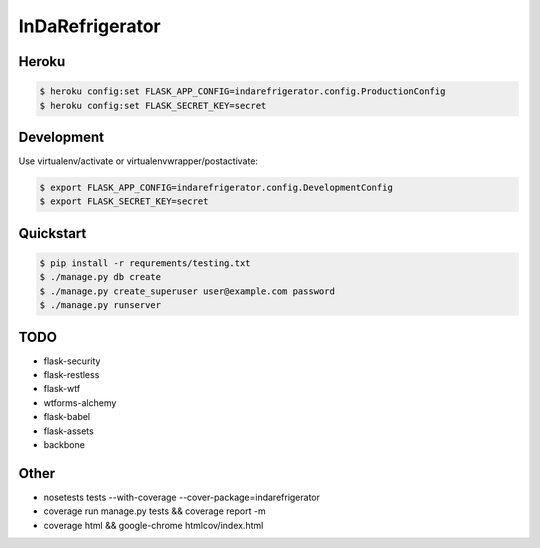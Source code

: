 InDaRefrigerator
================


Heroku
------

.. code-block:: bash

    $ heroku config:set FLASK_APP_CONFIG=indarefrigerator.config.ProductionConfig
    $ heroku config:set FLASK_SECRET_KEY=secret


Development
-----------

Use virtualenv/activate or virtualenvwrapper/postactivate:

.. code-block:: bash

    $ export FLASK_APP_CONFIG=indarefrigerator.config.DevelopmentConfig
    $ export FLASK_SECRET_KEY=secret

Quickstart
----------

.. code-block:: bash

    $ pip install -r requrements/testing.txt
    $ ./manage.py db create
    $ ./manage.py create_superuser user@example.com password
    $ ./manage.py runserver

TODO
----

* flask-security
* flask-restless
* flask-wtf
* wtforms-alchemy
* flask-babel
* flask-assets

* backbone

Other
-----

* nosetests tests --with-coverage --cover-package=indarefrigerator
* coverage run manage.py tests && coverage report -m
* coverage html && google-chrome htmlcov/index.html
